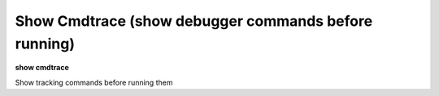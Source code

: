 .. index:: show; cmdtrace
.. _show_cmdtrace:

Show Cmdtrace (show debugger commands before running)
-----------------------------------------------------

**show cmdtrace**

Show tracking commands before running them

.. seealso::

   :ref:`set cmdtrace <set_cmdtrace>`
